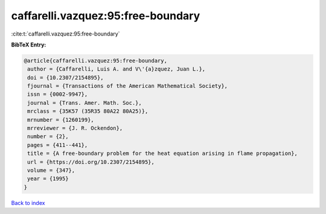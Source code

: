 caffarelli.vazquez:95:free-boundary
===================================

:cite:t:`caffarelli.vazquez:95:free-boundary`

**BibTeX Entry:**

.. code-block:: bibtex

   @article{caffarelli.vazquez:95:free-boundary,
    author = {Caffarelli, Luis A. and V\'{a}zquez, Juan L.},
    doi = {10.2307/2154895},
    fjournal = {Transactions of the American Mathematical Society},
    issn = {0002-9947},
    journal = {Trans. Amer. Math. Soc.},
    mrclass = {35K57 (35R35 80A22 80A25)},
    mrnumber = {1260199},
    mrreviewer = {J. R. Ockendon},
    number = {2},
    pages = {411--441},
    title = {A free-boundary problem for the heat equation arising in flame propagation},
    url = {https://doi.org/10.2307/2154895},
    volume = {347},
    year = {1995}
   }

`Back to index <../By-Cite-Keys.rst>`_
